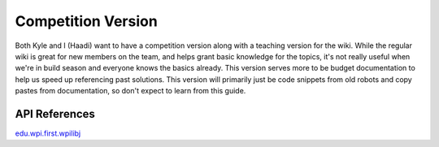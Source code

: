 
Competition Version
===================

Both Kyle and I (Haadi) want to have a competition version along with a teaching version for the wiki. While the regular wiki is great for new members on the team, and helps grant basic knowledge for the topics, it's not really useful when we're in build season and everyone knows the basics already. This version serves more to be budget documentation to help us speed up referencing past solutions. This version will primarily just be code snippets from old robots and copy pastes from documentation, so don't expect to learn from this guide.

API References
--------------

`edu.wpi.first.wpilibj <https://first.wpi.edu/FRC/roborio/release/docs/java/edu/wpi/first/wpilibj/package-summary.html>`_